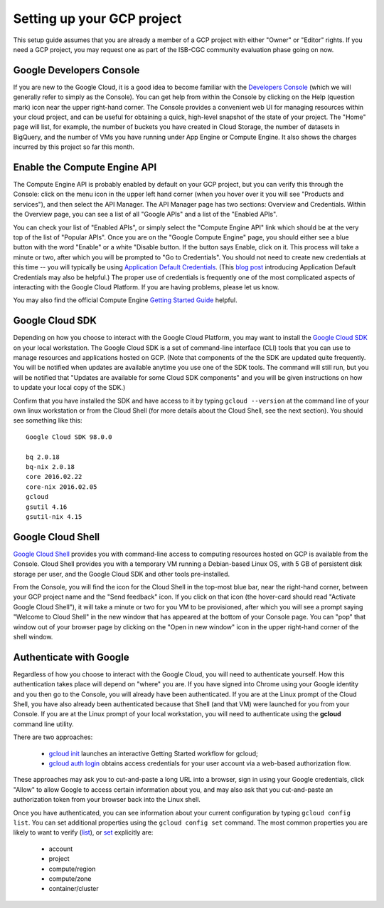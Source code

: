 Setting up your GCP project
###########################

This setup guide assumes that you are already a member of a GCP project with either
"Owner" or "Editor" rights.  If you need a GCP project, you may request one as part of
the ISB-CGC community evaluation phase going on now.

Google Developers Console
=========================
If you are new to the Google Cloud, it is a good idea to become familiar with the 
`Developers Console <https://console.developers.google.com>`_ (which we will 
generally refer to simply as the Console).  You can get help from within the Console
by clicking on the Help (question mark) icon near the upper right-hand corner.
The Console provides a convenient web UI for managing resources within your cloud project, 
and can be useful for obtaining a quick, high-level snapshot of the state of your project.
The "Home" page will list, for example, the number of buckets you have created in Cloud
Storage, the number of datasets in BigQuery, and the number of VMs you have running under
App Engine or Compute Engine.  
It also shows the charges incurred by this project so far this month.

Enable the Compute Engine API
=============================
The Compute Engine API is probably enabled by default on your GCP project, but you
can verify this through the Console: click on the menu icon 
in the upper left hand corner (when you hover over it you will see "Products and services"),
and then select the API Manager.  The API Manager page has two sections: Overview and
Credentials.  Within the Overview page, you can see a list of all "Google APIs" and
a list of the "Enabled APIs".

You can check your list of "Enabled APIs", or simply select the "Compute Engine API" link
which should be at the very top of the list of "Popular APIs".  Once you are on the 
"Google Compute Engine" page, you should either see a blue button with the word "Enable"
or a white "Disable button.  
If the button says Enable, click on it.  This process will take a minute or two,
after which you will be prompted to "Go to Credentials".  You should not need to create 
new credentials at this time -- you will typically be using 
`Application Default Credentials <https://developers.google.com/identity/protocols/application-default-credentials?hl=en_US>`_.
(This `blog post <http://googlecloudplatform.blogspot.com/2015/07/Easier-Auth-for-Google-Cloud-APIs-Introducing-the-Application-Default-Credentials-feature.html>`_ 
introducing Application Default Credentials may also be helpful.)  
The proper use of credentials is frequently one of the most complicated
aspects of interacting with the Google Cloud Platform.  If you are having problems, please
let us know.

You may also find the official Compute Engine 
`Getting Started Guide <https://cloud.google.com/compute/docs/quickstart>`_ helpful.

Google Cloud SDK
================
Depending on how you choose to interact with the Google Cloud Platform, you may want
to install the `Google Cloud SDK <https://cloud.google.com/sdk/>`_ on your local workstation.  
The Google Cloud SDK is a set of command-line interface (CLI) tools 
that you can use to manage resources and applications
hosted on GCP.  
(Note that components of the the SDK are updated quite frequently.  You will be notified
when updates are available anytime you use one of the SDK tools.  The command will still run,
but you will be notified that
"Updates are available for some Cloud SDK components" and you will be given instructions on how to 
update your local copy of the SDK.)

Confirm that you have installed the SDK and have access to it by typing ``gcloud --version``
at the command line of your own linux workstation or from the Cloud Shell (for more details
about the Cloud Shell, see the next section).  You should see something like this::

    Google Cloud SDK 98.0.0
    
    bq 2.0.18
    bq-nix 2.0.18
    core 2016.02.22
    core-nix 2016.02.05
    gcloud 
    gsutil 4.16
    gsutil-nix 4.15

Google Cloud Shell
==================
`Google Cloud Shell <https://cloud.google.com/shell/docs/>`_ provides you with command-line
access to computing resources hosted on GCP is available from the Console.  Cloud Shell provides
you with a temporary VM running a Debian-based Linux OS, with 5 GB of persistent disk storage
per user, and the Google Cloud SDK and other tools pre-installed.

From the Console, you will find the icon for the Cloud Shell in the top-most blue bar, near
the right-hand corner, between your GCP project name and the "Send feedback" icon.  If you
click on that icon (the hover-card should read "Activate Google Cloud Shell"), 
it will take a minute or two for you VM
to be provisioned, after which you will see a prompt saying "Welcome to Cloud Shell" in the
new window that has appeared at the bottom of your Console page.  You can "pop" that 
window out of your browser page by clicking on the "Open in new window" icon in the upper
right-hand corner of the shell window.

Authenticate with Google
========================
Regardless of how you choose to interact with the Google Cloud, you will need to authenticate
yourself.  How this authentication takes place will depend on "where" you are.  If you
have signed into Chrome using your Google identity and you then go to the Console, you will
already have been authenticated.  If you are at the Linux prompt of the Cloud Shell, you 
have also already been authenticated because that Shell (and that VM) were launched for
you from your Console.  If you are at the Linux prompt of your local workstation, you will
need to authenticate using the **gcloud** command line utility.

There are two approaches:

  * `gcloud init <https://cloud.google.com/sdk/gcloud/reference/init>`_  launches an interactive Getting Started workflow for gcloud;  
  * `gcloud auth login <https://cloud.google.com/sdk/gcloud/reference/auth/login>`_  obtains access credentials for your user account via a web-based authorization flow.

These approaches may ask you to cut-and-paste a long URL into a browser, sign in using your Google
credentials, click "Allow" to allow Google to access certain information about you, and may also
ask that you cut-and-paste an authorization token from your browser back into the Linux shell.

Once you have authenticated, you can see information about your current configuration by
typing ``gcloud config list``.  You can set additional properties using the ``gcloud config set``
command.  The most common properties you are likely to want to verify
(`list <https://cloud.google.com/sdk/gcloud/reference/config/list>`_), or 
`set <https://cloud.google.com/sdk/gcloud/reference/config/set>`_ explicitly are:

  * account
  * project
  * compute/region
  * compute/zone
  * container/cluster

